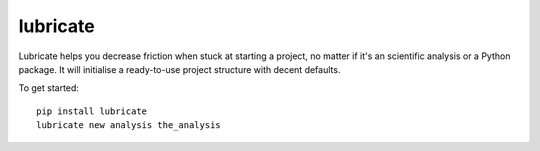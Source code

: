 =========
lubricate
=========

Lubricate helps you decrease friction when stuck at starting a project, no
matter if it's an scientific analysis or a Python package. It will initialise a
ready-to-use project structure with decent defaults.

To get started::

    pip install lubricate
    lubricate new analysis the_analysis
